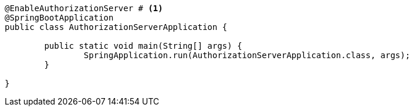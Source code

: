 [source,options="nowrap"]
----
@EnableAuthorizationServer # <1>
@SpringBootApplication
public class AuthorizationServerApplication {

	public static void main(String[] args) {
		SpringApplication.run(AuthorizationServerApplication.class, args);
	}

}
----